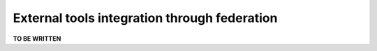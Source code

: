 .. _toctree-directive:
.. _external_tools_federation:

External tools integration through federation
=============================================

**TO BE WRITTEN**
